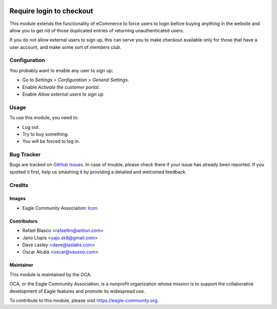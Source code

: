 .. image:: https://img.shields.io/badge/licence-AGPL--3-blue.svg
   :target: http://www.gnu.org/licenses/agpl-3.0-standalone.html
   :alt: License: AGPL-3

=========================
Require login to checkout
=========================

This module extends the functionality of eCommerce to force users
to login before buying anything in the website  and allow you to get rid of
those duplicated entries of returning unauthenticated users.

If you do not allow external users to sign up, this can serve you to make
checkout available only for those that have a user account, and make some sort
of *members club*.

Configuration
=============

You probably want to enable any user to sign up:

* Go to *Settings > Configuration > General Settings*.
* Enable *Activate the customer portal*.
* Enable *Allow external users to sign up*.

Usage
=====

To use this module, you need to:

* Log out.
* Try to buy something.
* You will be forced to log in.

.. image:: https://eagle-community.org/website/image/ir.attachment/5784_f2813bd/datas
   :alt: Try me on Runbot
   :target: https://runbot.eagle-community.org/runbot/113/11.0

Bug Tracker
===========

Bugs are tracked on `GitHub Issues
<https://github.com/OCA/e-commerce/issues>`_. In case of trouble, please
check there if your issue has already been reported. If you spotted it first,
help us smashing it by providing a detailed and welcomed feedback.

Credits
=======

Images
------

* Eagle Community Association: `Icon <https://github.com/OCA/maintainer-tools/blob/master/template/module/static/description/icon.svg>`_.

Contributors
------------

* Rafael Blasco <rafaelbn@antiun.com>
* Jairo Llopis <yajo.sk8@gmail.com>
* Dave Lasley <dave@laslabs.com>
* Oscar Alcala <oscar@vauxoo.com>

Maintainer
----------

.. image:: https://eagle-community.org/logo.png
   :alt: Eagle Community Association
   :target: https://eagle-community.org

This module is maintained by the OCA.

OCA, or the Eagle Community Association, is a nonprofit organization whose
mission is to support the collaborative development of Eagle features and
promote its widespread use.

To contribute to this module, please visit https://eagle-community.org.
